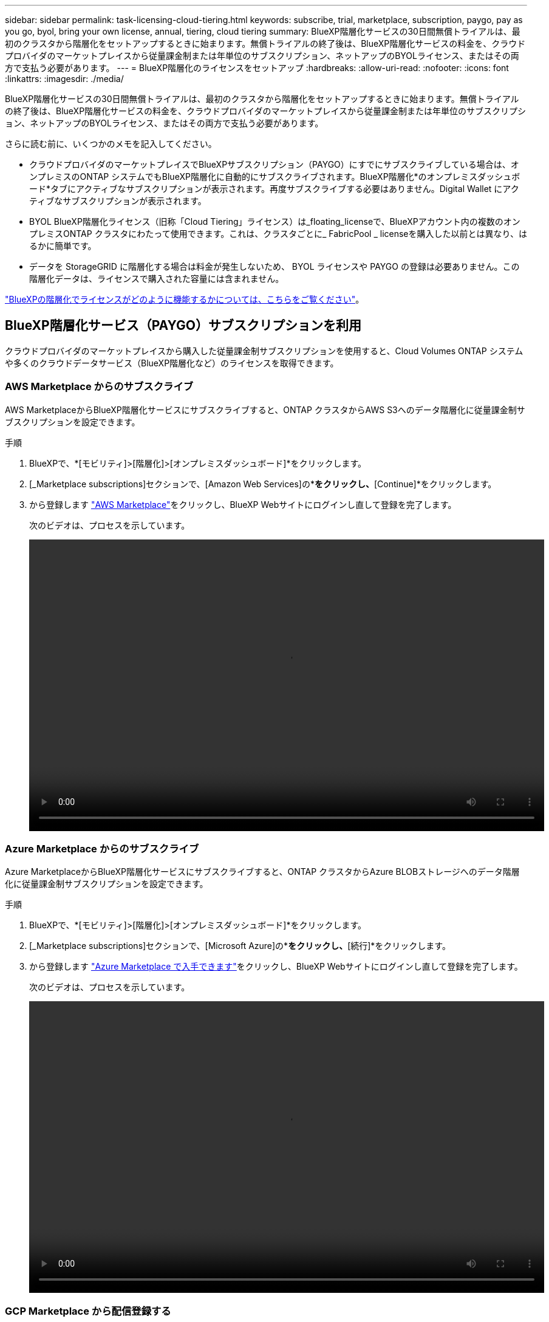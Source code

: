---
sidebar: sidebar 
permalink: task-licensing-cloud-tiering.html 
keywords: subscribe, trial, marketplace, subscription, paygo, pay as you go, byol, bring your own license, annual, tiering, cloud tiering 
summary: BlueXP階層化サービスの30日間無償トライアルは、最初のクラスタから階層化をセットアップするときに始まります。無償トライアルの終了後は、BlueXP階層化サービスの料金を、クラウドプロバイダのマーケットプレイスから従量課金制または年単位のサブスクリプション、ネットアップのBYOLライセンス、またはその両方で支払う必要があります。 
---
= BlueXP階層化のライセンスをセットアップ
:hardbreaks:
:allow-uri-read: 
:nofooter: 
:icons: font
:linkattrs: 
:imagesdir: ./media/


[role="lead"]
BlueXP階層化サービスの30日間無償トライアルは、最初のクラスタから階層化をセットアップするときに始まります。無償トライアルの終了後は、BlueXP階層化サービスの料金を、クラウドプロバイダのマーケットプレイスから従量課金制または年単位のサブスクリプション、ネットアップのBYOLライセンス、またはその両方で支払う必要があります。

さらに読む前に、いくつかのメモを記入してください。

* クラウドプロバイダのマーケットプレイスでBlueXPサブスクリプション（PAYGO）にすでにサブスクライブしている場合は、オンプレミスのONTAP システムでもBlueXP階層化に自動的にサブスクライブされます。BlueXP階層化*のオンプレミスダッシュボード*タブにアクティブなサブスクリプションが表示されます。再度サブスクライブする必要はありません。Digital Wallet にアクティブなサブスクリプションが表示されます。
* BYOL BlueXP階層化ライセンス（旧称「Cloud Tiering」ライセンス）は_floating_licenseで、BlueXPアカウント内の複数のオンプレミスONTAP クラスタにわたって使用できます。これは、クラスタごとに_ FabricPool _ licenseを購入した以前とは異なり、はるかに簡単です。
* データを StorageGRID に階層化する場合は料金が発生しないため、 BYOL ライセンスや PAYGO の登録は必要ありません。この階層化データは、ライセンスで購入された容量には含まれません。


link:concept-cloud-tiering.html#pricing-and-licenses["BlueXPの階層化でライセンスがどのように機能するかについては、こちらをご覧ください"]。



== BlueXP階層化サービス（PAYGO）サブスクリプションを利用

クラウドプロバイダのマーケットプレイスから購入した従量課金制サブスクリプションを使用すると、Cloud Volumes ONTAP システムや多くのクラウドデータサービス（BlueXP階層化など）のライセンスを取得できます。



=== AWS Marketplace からのサブスクライブ

AWS MarketplaceからBlueXP階層化サービスにサブスクライブすると、ONTAP クラスタからAWS S3へのデータ階層化に従量課金制サブスクリプションを設定できます。

[[subscribe-aws]]
.手順
. BlueXPで、*[モビリティ]>[階層化]>[オンプレミスダッシュボード]*をクリックします。
. [_Marketplace subscriptions]セクションで、[Amazon Web Services]の*[Subscribe]*をクリックし、*[Continue]*をクリックします。
. から登録します https://aws.amazon.com/marketplace/pp/prodview-oorxakq6lq7m4?sr=0-8&ref_=beagle&applicationId=AWSMPContessa["AWS Marketplace"^]をクリックし、BlueXP Webサイトにログインし直して登録を完了します。
+
次のビデオは、プロセスを示しています。

+
video::video_subscribing_aws_tiering.mp4[width=848,height=480]




=== Azure Marketplace からのサブスクライブ

Azure MarketplaceからBlueXP階層化サービスにサブスクライブすると、ONTAP クラスタからAzure BLOBストレージへのデータ階層化に従量課金制サブスクリプションを設定できます。

[[subscribe-azure]]
.手順
. BlueXPで、*[モビリティ]>[階層化]>[オンプレミスダッシュボード]*をクリックします。
. [_Marketplace subscriptions]セクションで、[Microsoft Azure]の*[サブスクライブ]*をクリックし、*[続行]*をクリックします。
. から登録します https://azuremarketplace.microsoft.com/en-us/marketplace/apps/netapp.cloud-manager?tab=Overview["Azure Marketplace で入手できます"^]をクリックし、BlueXP Webサイトにログインし直して登録を完了します。
+
次のビデオは、プロセスを示しています。

+
video::video_subscribing_azure_tiering.mp4[width=848,height=480]




=== GCP Marketplace から配信登録する

GCP MarketplaceからBlueXP階層化サービスにサブスクライブすると、ONTAP クラスタからGoogle Cloudストレージへのデータ階層化の従量課金制サブスクリプションを設定できます。

[[subscribe-gcp]]
.手順
. BlueXPで、*[モビリティ]>[階層化]>[オンプレミスダッシュボード]*をクリックします。
. [_Marketplace subscriptions]セクションで、[Google Cloud]の*[サブスクライブ]*をクリックし、*[続行]*をクリックします。
. から登録します https://console.cloud.google.com/marketplace/details/netapp-cloudmanager/cloud-manager?supportedpurview=project&rif_reserved["GCP Marketplace"^]をクリックし、BlueXP Webサイトにログインし直して登録を完了します。
+
次のビデオは、プロセスを示しています。

+
video::video_subscribing_gcp_tiering.mp4[width=848,height=480]




== 年間契約を使用する

BlueXP階層化サービスの料金は、年単位の契約を購入して年単位で支払います。

アクセス頻度の低いデータをAWSに階層化するときは、で提供される年間契約に登録できます https://aws.amazon.com/marketplace/pp/B086PDWSS8["AWS Marketplace のページ"^]。1年、2年、3年の期間が用意されています。

このオプションを使用する場合は、 Marketplace のページでサブスクリプションを設定してから、を設定します https://docs.netapp.com/us-en/cloud-manager-setup-admin/task-adding-aws-accounts.html#associate-an-aws-subscription["サブスクリプションを AWS クレデンシャルに関連付けます"^]。

AzureやGCPへの階層化では、現在年間契約はサポートされていません。



== BlueXP階層化BYOLライセンスを使用

ネットアップが提供するお客様所有のライセンスには、 1 年、 2 年、 3 年の期間があります。BYOL * BlueXP階層化*ライセンス（旧称「クラウド階層化」ライセンス）は_floating_licenseで、BlueXPアカウントの複数のオンプレミスONTAP クラスタにわたって使用できます。BlueXP階層化ライセンスで定義されている階層化の合計容量は*すべての*オンプレミスクラスタで共有されるため、初期ライセンスの取得や更新が容易になります。階層化BYOLライセンスの最小容量は10TiBからです。

BlueXP階層化ライセンスをお持ちでない場合は、ネットアップまでお問い合わせください。

* mailto ： ng-cloud-tiering@netapp.com ？ subject = ライセンス [ ライセンスを購入するために電子メールを送信 ] 。
* ライセンスをリクエストするには、BlueXPの右下にあるチャットアイコンをクリックします。


必要に応じて、使用しないCloud Volumes ONTAP の未割り当てのノードベースライセンスがある場合は、同じ金額、同じ有効期限のBlueXP階層化ライセンスに変換できます。 https://docs.netapp.com/us-en/cloud-manager-cloud-volumes-ontap/task-manage-node-licenses.html#exchange-unassigned-node-based-licenses["詳細については、こちらをご覧ください"^]。

BlueXPのデジタルウォレットページを使用して、BlueXP階層化のBYOLライセンスを管理します。新しいライセンスを追加したり、既存のライセンスを更新したりできます。



=== 2021年よりBlueXP階層化サービスのBYOLライセンスを提供開始

新しい* BlueXP階層化*ライセンスは、BlueXP階層化サービスを使用してBlueXPでサポートされる階層化構成用に2021年8月に導入されました。BlueXPは現在、Amazon S3、Azure Blobストレージ、Google Cloud Storage、NetApp StorageGRID 、S3互換オブジェクトストレージへの階層化をサポートしています。

従来、オンプレミスONTAP データをクラウドに階層化するために使用していた* FabricPool *ライセンスは、インターネットにアクセスできないサイト（「ダークサイト」とも呼ばれます）でのONTAP 導入、およびIBM Cloud Object Storageへの階層化構成にのみ保持されています。このような構成を使用している場合は、System ManagerまたはONTAP CLIを使用して、各クラスタにFabricPool ライセンスをインストールします。


TIP: StorageGRID への階層化には、FabricPool またはBlueXPの階層化ライセンスは必要ありません。

現在 FabricPool ライセンスを使用している場合は、 FabricPool ライセンスの有効期限または最大容量に達するまで、影響はありません。ライセンスの更新が必要な場合や、クラウドへのデータの階層化が中断されないようにするために以前のリリースについては、ネットアップにお問い合わせください。

* BlueXPでサポートされる構成を使用している場合は、FabricPool ライセンスがBlueXP階層化ライセンスに変換され、BlueXPのデジタルウォレットに表示されます。最初のライセンスの有効期限が切れたら、BlueXP階層化ライセンスを更新する必要があります。
* BlueXPでサポートされていない構成を使用している場合は、引き続きFabricPool ライセンスを使用します。 https://docs.netapp.com/us-en/ontap/cloud-install-fabricpool-task.html["System Manager を使用した階層化のライセンス設定方法を参照してください"^]。


2 つのライセンスについて、次の点に注意する必要があります。

[cols="50,50"]
|===
| BlueXP階層化ライセンス | FabricPool ライセンス 


| 複数のオンプレミス ONTAP クラスタで使用できるフローティングライセンスです。 | クラスタ単位のライセンスであり、 _Every_cluster 用に購入してライセンスを取得します。 


| BlueXPのデジタルウォレットに登録されています。 | この処理は、 System Manager または ONTAP CLI を使用して個々のクラスタに適用されます。 


| 階層化の設定と管理は、BlueXPのBlueXP階層化サービスを通じて行われます。 | 階層化の設定と管理は、 System Manager または ONTAP CLI を使用して行います。 


| 設定が完了したら、無償トライアルを使用して、 30 日間のライセンスなしで階層化サービスを使用できます。 | 設定が完了すると、最初の 10TB のデータを無料で階層化できます。 
|===


=== BlueXP階層化ライセンスファイルを入手します

BlueXP階層化ライセンスを購入したら、BlueXP階層化シリアル番号とNSSアカウントを入力するか、NLFライセンスファイルをアップロードして、BlueXPでライセンスをアクティブ化します。次の手順は、 NLF ライセンスファイルを取得する方法を示しています。

.手順
. にサインインします https://mysupport.netapp.com["ネットアップサポートサイト"^] [ システム ] 、 [ ソフトウェアライセンス ] の順にクリックします。
. BlueXP階層化ライセンスのシリアル番号を入力します。
+
image:screenshot_cloud_tiering_license_step1.gif["シリアル番号で検索したあとのライセンスの一覧を示すスクリーンショット。"]

. [* License Key] で、 [* Get NetApp License File* ] をクリックします。
. BlueXPアカウントID (これはサポートサイトではテナントIDと呼ばれます)を入力し'[*Submit*]をクリックしてライセンスファイルをダウンロードします
+
image:screenshot_cloud_tiering_license_step2.gif["ライセンスの取得ダイアログボックスを示すスクリーンショット。テナント ID を入力し、送信をクリックしてライセンスファイルをダウンロードします。"]

+
BlueXPアカウントIDを確認するには、BlueXPの上部にある[*Account*]ドロップダウンを選択し、アカウントの横にある[*Manage Account*]をクリックします。アカウント ID は、 [ 概要 ] タブにあります。





=== BlueXP階層化BYOLライセンスをアカウントに追加します

BlueXPアカウント用のBlueXP階層化ライセンスを購入したら、BlueXP階層化サービスを使用するにはライセンスをBlueXPに追加する必要があります。

.手順
. [ガバナンス]>[デジタルウォレット]>[データサービスライセンス]*をクリックします。
. [ ライセンスの追加 ] をクリックします。
. _ ライセンスの追加 _ ダイアログで、ライセンス情報を入力し、 * ライセンスの追加 * をクリックします。
+
** 階層化ライセンスのシリアル番号があり、 NSS アカウントを知っている場合は、 * シリアル番号を入力 * オプションを選択してその情報を入力します。
+
お使いのNetApp Support Siteのアカウントがドロップダウンリストにない場合は、 https://docs.netapp.com/us-en/cloud-manager-setup-admin/task-adding-nss-accounts.html["NSSアカウントをBlueXPに追加します"^]。

** 階層化ライセンスファイルがある場合は、 * ライセンスファイルのアップロード * オプションを選択し、プロンプトに従ってファイルを添付します。
+
image:screenshot_services_license_add.png["BlueXP階層化BYOLライセンスを追加するページのスクリーンショット。"]





.結果
BlueXPにライセンスが追加され、BlueXP階層化サービスがアクティブになります。



=== BlueXP階層化BYOLライセンスを更新します

ライセンス期間が有効期限に近づいている場合、またはライセンス容量が上限に達している場合は、BlueXP階層化で通知されます。

image:screenshot_services_license_expire2.png["BlueXP階層化ページの有効期限が近いライセンスを示すスクリーンショット。"]

このステータスは、BlueXPのデジタルウォレットページにも表示されます。

image:screenshot_services_license_expire1.png["BlueXPのデジタルウォレットページの有効期限が近いライセンスを示すスクリーンショット。"]

有効期限が切れる前にBlueXP階層化ライセンスを更新することで、データのクラウドへの階層化が中断されることがありません。

.手順
. BlueXPの右下にあるチャットアイコンをクリックして、特定のシリアル番号について、期間の延長やBlueXP階層化ライセンスの容量の追加をリクエストしてください。
+
ライセンスの料金を支払ってNetApp Support Site に登録すると、BlueXPデジタルウォレット内のライセンスが自動的に更新され、[Data Services Licenses]ページに5~10分後に変更が反映されます。

. BlueXPがライセンスを自動的に更新できない場合は、ライセンスファイルを手動でアップロードする必要があります。
+
.. 可能です <<BlueXP階層化ライセンスファイルを入手します,ライセンスファイルをネットアップサポートサイトから入手します>>。
.. BlueXPデジタルウォレットページの[Data Services Licenses]タブで、をクリックします image:screenshot_horizontal_more_button.gif["[ 詳細 ] アイコン"] 更新するサービスシリアル番号の場合は、 ［ * ライセンスの更新 * ］ をクリックします。
+
image:screenshot_services_license_update.png["特定のサービスの [ ライセンスの更新 ] ボタンを選択するスクリーンショット。"]

.. _Update License_page で、ライセンスファイルをアップロードし、 * ライセンスの更新 * をクリックします。




.結果
BlueXPのライセンスが更新され、BlueXP階層化サービスが引き続きアクティブになります。



== 特別な構成のクラスタにBlueXP階層化ライセンスを適用

次の構成のONTAP クラスタではBlueXP階層化ライセンスを使用できますが、シングルノードクラスタ、HA構成クラスタ、階層化ミラー構成のクラスタ、およびFabricPool ミラーを使用するMetroCluster 構成とは異なる方法でライセンスを適用する必要があります。

* IBM Cloud Object Storageに階層化されたクラスタ
* 「ダークサイト」にインストールされているクラスタ




=== FabricPool ライセンスのある既存のクラスタ向けのプロセス

いつでも link:task-managing-tiering.html#discovering-additional-clusters-from-bluexp-tiering["これらの特殊なクラスタタイプをBlueXP階層化で検出します"]BlueXP階層化サービスでは、FabricPool ライセンスが認識され、BlueXPのデジタルウォレットに追加されます。これらのクラスタは、通常どおりデータの階層化を継続します。FabricPool のライセンスが期限切れになったら、BlueXP階層化ライセンスを購入する必要があります。



=== 新しく作成したクラスタ用のプロセス

BlueXP階層化で一般的なクラスタを検出する場合は、BlueXP階層化インターフェイスを使用して階層化を設定します。このような場合は、次の処理が行われます。

. 「親」BlueXP階層化ライセンスは、ライセンスに十分な容量があることを確認するために、すべてのクラスタで階層化に使用されている容量を追跡します。ライセンスで許可された合計容量と有効期限は、BlueXPのデジタルウォレットに表示されます。
. 「親」ライセンスと通信するために、各クラスタに「子」階層化ライセンスが自動的にインストールされます。



NOTE: System ManagerまたはONTAP CLIの「子」ライセンスに表示されるライセンス容量と有効期限は実際の情報ではないため、情報が異なる場合は問題となりません。これらの価値は、BlueXP階層化ソフトウェアによって内部的に管理されます。実際の情報はBlueXPのデジタルウォレットで追跡されます。

上記の2つの構成では、（BlueXP階層化インターフェイスではなく）System ManagerまたはONTAP CLIを使用して階層化を設定する必要があります。そのため、このような場合は、BlueXP階層化インターフェイスから手動で「子」ライセンスをこれらのクラスタにプッシュする必要があります。

階層化ミラー構成では、データは2つの異なるオブジェクトストレージに階層化されるため、両方の場所にデータを階層化するための十分な容量を持つライセンスを購入する必要があります。

.手順
. System ManagerまたはONTAP CLIを使用して、ONTAP クラスタをインストールして設定します。
+
この時点では階層化を設定しないでください。

. link:task-licensing-cloud-tiering.html#use-a-bluexp-tiering-byol-license["BlueXP階層化ライセンスを購入"] をクリックします。
. BlueXPでは、 link:task-licensing-cloud-tiering.html#add-bluexp-tiering-byol-licenses-to-your-account["ライセンスをBlueXPデジタルウォレットに追加します"]。
. BlueXP階層化サービスで、 link:task-managing-tiering.html#discovering-additional-clusters-from-bluexp-tiering["新しいクラスタを検出"]。
. [Clusters]ページで、をクリックします image:screenshot_horizontal_more_button.gif["[ 詳細 ] アイコン"] クラスタの場合は、*ライセンスの導入*を選択します。
+
image:screenshot_tiering_deploy_license.png["ONTAP クラスタに階層化ライセンスを導入する方法を示すスクリーンショット。"]

. _Deploy License_Dialogで、* Deploy *をクリックします。
+
子ライセンスがONTAP クラスタに導入されている。

. System ManagerまたはONTAP CLIに戻り、階層化設定をセットアップします。
+
https://docs.netapp.com/us-en/ontap/fabricpool/manage-mirrors-task.html["FabricPool ミラーの構成情報"]

+
https://docs.netapp.com/us-en/ontap/fabricpool/setup-object-stores-mcc-task.html["FabricPool MetroCluster の設定情報"]

+
https://docs.netapp.com/us-en/ontap/fabricpool/setup-ibm-object-storage-cloud-tier-task.html["IBM Cloud Object Storage情報への階層化"]


